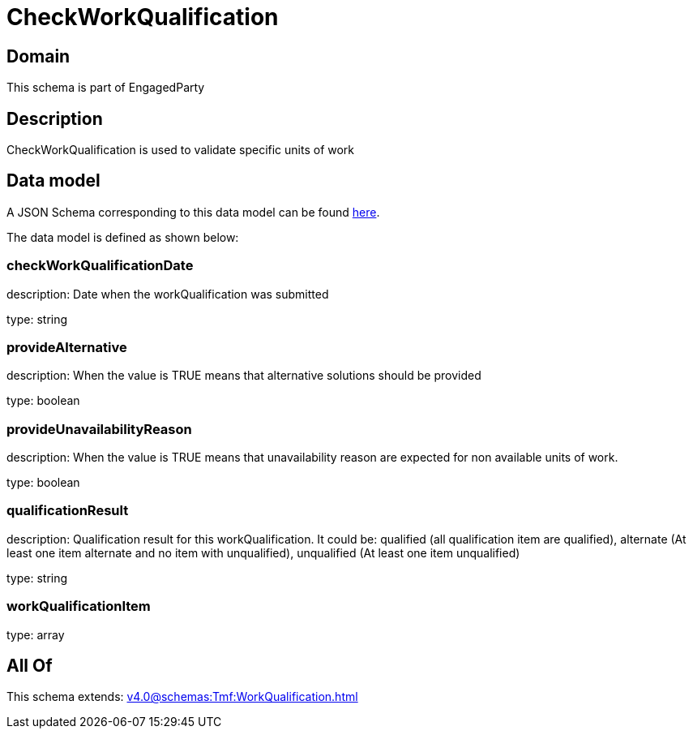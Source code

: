 = CheckWorkQualification

[#domain]
== Domain

This schema is part of EngagedParty

[#description]
== Description

CheckWorkQualification is used to validate specific units of work


[#data_model]
== Data model

A JSON Schema corresponding to this data model can be found https://tmforum.org[here].

The data model is defined as shown below:


=== checkWorkQualificationDate
description: Date when the workQualification was submitted

type: string


=== provideAlternative
description: When the value is TRUE means that alternative solutions should be provided

type: boolean


=== provideUnavailabilityReason
description: When the value is TRUE means that unavailability reason are expected for non available units of work.

type: boolean


=== qualificationResult
description: Qualification result for this workQualification. It could be:  qualified (all qualification item are qualified), alternate (At least one item alternate and no item with  unqualified), unqualified (At least one item unqualified)

type: string


=== workQualificationItem
type: array


[#all_of]
== All Of

This schema extends: xref:v4.0@schemas:Tmf:WorkQualification.adoc[]
